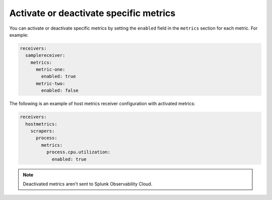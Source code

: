 Activate or deactivate specific metrics
---------------------------------------------

You can activate or deactivate specific metrics by setting the ``enabled`` field in the ``metrics`` section for each metric. For example:

.. code:: yaml

   receivers:
     samplereceiver:
       metrics:
         metric-one:
           enabled: true
         metric-two:
           enabled: false
           
The following is an example of host metrics receiver configuration with activated metrics:

.. code:: yaml

   receivers:
     hostmetrics:
       scrapers:
         process:
           metrics:
             process.cpu.utilization:
               enabled: true

.. note:: Deactivated metrics aren't sent to Splunk Observability Cloud.

